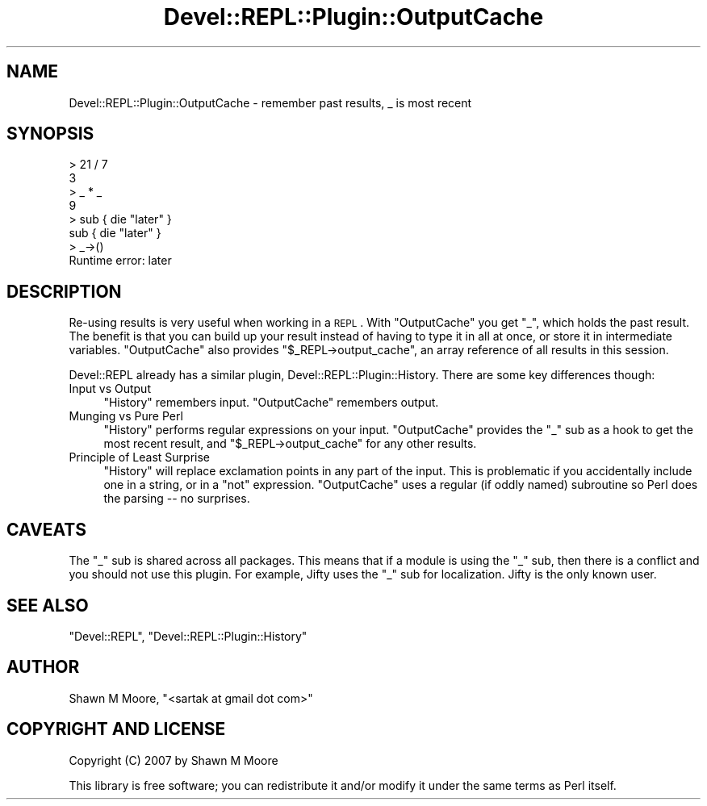 .\" Automatically generated by Pod::Man 2.23 (Pod::Simple 3.14)
.\"
.\" Standard preamble:
.\" ========================================================================
.de Sp \" Vertical space (when we can't use .PP)
.if t .sp .5v
.if n .sp
..
.de Vb \" Begin verbatim text
.ft CW
.nf
.ne \\$1
..
.de Ve \" End verbatim text
.ft R
.fi
..
.\" Set up some character translations and predefined strings.  \*(-- will
.\" give an unbreakable dash, \*(PI will give pi, \*(L" will give a left
.\" double quote, and \*(R" will give a right double quote.  \*(C+ will
.\" give a nicer C++.  Capital omega is used to do unbreakable dashes and
.\" therefore won't be available.  \*(C` and \*(C' expand to `' in nroff,
.\" nothing in troff, for use with C<>.
.tr \(*W-
.ds C+ C\v'-.1v'\h'-1p'\s-2+\h'-1p'+\s0\v'.1v'\h'-1p'
.ie n \{\
.    ds -- \(*W-
.    ds PI pi
.    if (\n(.H=4u)&(1m=24u) .ds -- \(*W\h'-12u'\(*W\h'-12u'-\" diablo 10 pitch
.    if (\n(.H=4u)&(1m=20u) .ds -- \(*W\h'-12u'\(*W\h'-8u'-\"  diablo 12 pitch
.    ds L" ""
.    ds R" ""
.    ds C` ""
.    ds C' ""
'br\}
.el\{\
.    ds -- \|\(em\|
.    ds PI \(*p
.    ds L" ``
.    ds R" ''
'br\}
.\"
.\" Escape single quotes in literal strings from groff's Unicode transform.
.ie \n(.g .ds Aq \(aq
.el       .ds Aq '
.\"
.\" If the F register is turned on, we'll generate index entries on stderr for
.\" titles (.TH), headers (.SH), subsections (.SS), items (.Ip), and index
.\" entries marked with X<> in POD.  Of course, you'll have to process the
.\" output yourself in some meaningful fashion.
.ie \nF \{\
.    de IX
.    tm Index:\\$1\t\\n%\t"\\$2"
..
.    nr % 0
.    rr F
.\}
.el \{\
.    de IX
..
.\}
.\"
.\" Accent mark definitions (@(#)ms.acc 1.5 88/02/08 SMI; from UCB 4.2).
.\" Fear.  Run.  Save yourself.  No user-serviceable parts.
.    \" fudge factors for nroff and troff
.if n \{\
.    ds #H 0
.    ds #V .8m
.    ds #F .3m
.    ds #[ \f1
.    ds #] \fP
.\}
.if t \{\
.    ds #H ((1u-(\\\\n(.fu%2u))*.13m)
.    ds #V .6m
.    ds #F 0
.    ds #[ \&
.    ds #] \&
.\}
.    \" simple accents for nroff and troff
.if n \{\
.    ds ' \&
.    ds ` \&
.    ds ^ \&
.    ds , \&
.    ds ~ ~
.    ds /
.\}
.if t \{\
.    ds ' \\k:\h'-(\\n(.wu*8/10-\*(#H)'\'\h"|\\n:u"
.    ds ` \\k:\h'-(\\n(.wu*8/10-\*(#H)'\`\h'|\\n:u'
.    ds ^ \\k:\h'-(\\n(.wu*10/11-\*(#H)'^\h'|\\n:u'
.    ds , \\k:\h'-(\\n(.wu*8/10)',\h'|\\n:u'
.    ds ~ \\k:\h'-(\\n(.wu-\*(#H-.1m)'~\h'|\\n:u'
.    ds / \\k:\h'-(\\n(.wu*8/10-\*(#H)'\z\(sl\h'|\\n:u'
.\}
.    \" troff and (daisy-wheel) nroff accents
.ds : \\k:\h'-(\\n(.wu*8/10-\*(#H+.1m+\*(#F)'\v'-\*(#V'\z.\h'.2m+\*(#F'.\h'|\\n:u'\v'\*(#V'
.ds 8 \h'\*(#H'\(*b\h'-\*(#H'
.ds o \\k:\h'-(\\n(.wu+\w'\(de'u-\*(#H)/2u'\v'-.3n'\*(#[\z\(de\v'.3n'\h'|\\n:u'\*(#]
.ds d- \h'\*(#H'\(pd\h'-\w'~'u'\v'-.25m'\f2\(hy\fP\v'.25m'\h'-\*(#H'
.ds D- D\\k:\h'-\w'D'u'\v'-.11m'\z\(hy\v'.11m'\h'|\\n:u'
.ds th \*(#[\v'.3m'\s+1I\s-1\v'-.3m'\h'-(\w'I'u*2/3)'\s-1o\s+1\*(#]
.ds Th \*(#[\s+2I\s-2\h'-\w'I'u*3/5'\v'-.3m'o\v'.3m'\*(#]
.ds ae a\h'-(\w'a'u*4/10)'e
.ds Ae A\h'-(\w'A'u*4/10)'E
.    \" corrections for vroff
.if v .ds ~ \\k:\h'-(\\n(.wu*9/10-\*(#H)'\s-2\u~\d\s+2\h'|\\n:u'
.if v .ds ^ \\k:\h'-(\\n(.wu*10/11-\*(#H)'\v'-.4m'^\v'.4m'\h'|\\n:u'
.    \" for low resolution devices (crt and lpr)
.if \n(.H>23 .if \n(.V>19 \
\{\
.    ds : e
.    ds 8 ss
.    ds o a
.    ds d- d\h'-1'\(ga
.    ds D- D\h'-1'\(hy
.    ds th \o'bp'
.    ds Th \o'LP'
.    ds ae ae
.    ds Ae AE
.\}
.rm #[ #] #H #V #F C
.\" ========================================================================
.\"
.IX Title "Devel::REPL::Plugin::OutputCache 3"
.TH Devel::REPL::Plugin::OutputCache 3 "2010-09-27" "perl v5.12.1" "User Contributed Perl Documentation"
.\" For nroff, turn off justification.  Always turn off hyphenation; it makes
.\" way too many mistakes in technical documents.
.if n .ad l
.nh
.SH "NAME"
Devel::REPL::Plugin::OutputCache \- remember past results, _ is most recent
.SH "SYNOPSIS"
.IX Header "SYNOPSIS"
.Vb 8
\&    > 21 / 7
\&    3
\&    > _ * _
\&    9
\&    > sub { die "later" }
\&    sub { die "later" }
\&    > _\->()
\&    Runtime error: later
.Ve
.SH "DESCRIPTION"
.IX Header "DESCRIPTION"
Re-using results is very useful when working in a \s-1REPL\s0. With \f(CW\*(C`OutputCache\*(C'\fR you
get \f(CW\*(C`_\*(C'\fR, which holds the past result. The benefit is that you can build up
your result instead of having to type it in all at once, or store it in
intermediate variables. \f(CW\*(C`OutputCache\*(C'\fR also provides
\&\f(CW\*(C`$_REPL\->output_cache\*(C'\fR, an array reference of all results in this session.
.PP
Devel::REPL already has a similar plugin, Devel::REPL::Plugin::History.
There are some key differences though:
.IP "Input vs Output" 4
.IX Item "Input vs Output"
\&\f(CW\*(C`History\*(C'\fR remembers input. \f(CW\*(C`OutputCache\*(C'\fR remembers output.
.IP "Munging vs Pure Perl" 4
.IX Item "Munging vs Pure Perl"
\&\f(CW\*(C`History\*(C'\fR performs regular expressions on your input. \f(CW\*(C`OutputCache\*(C'\fR provides
the \f(CW\*(C`_\*(C'\fR sub as a hook to get the most recent result, and
\&\f(CW\*(C`$_REPL\->output_cache\*(C'\fR for any other results.
.IP "Principle of Least Surprise" 4
.IX Item "Principle of Least Surprise"
\&\f(CW\*(C`History\*(C'\fR will replace exclamation points in any part of the input. This is
problematic if you accidentally include one in a string, or in a \f(CW\*(C`not\*(C'\fR
expression. \f(CW\*(C`OutputCache\*(C'\fR uses a regular (if oddly named) subroutine so Perl
does the parsing \*(-- no surprises.
.SH "CAVEATS"
.IX Header "CAVEATS"
The \f(CW\*(C`_\*(C'\fR sub is shared across all packages. This means that if a module is
using the \f(CW\*(C`_\*(C'\fR sub, then there is a conflict and you should not use this
plugin. For example, Jifty uses the \f(CW\*(C`_\*(C'\fR sub for localization. Jifty is the
only known user.
.SH "SEE ALSO"
.IX Header "SEE ALSO"
\&\f(CW\*(C`Devel::REPL\*(C'\fR, \f(CW\*(C`Devel::REPL::Plugin::History\*(C'\fR
.SH "AUTHOR"
.IX Header "AUTHOR"
Shawn M Moore, \f(CW\*(C`<sartak at gmail dot com>\*(C'\fR
.SH "COPYRIGHT AND LICENSE"
.IX Header "COPYRIGHT AND LICENSE"
Copyright (C) 2007 by Shawn M Moore
.PP
This library is free software; you can redistribute it and/or modify
it under the same terms as Perl itself.
